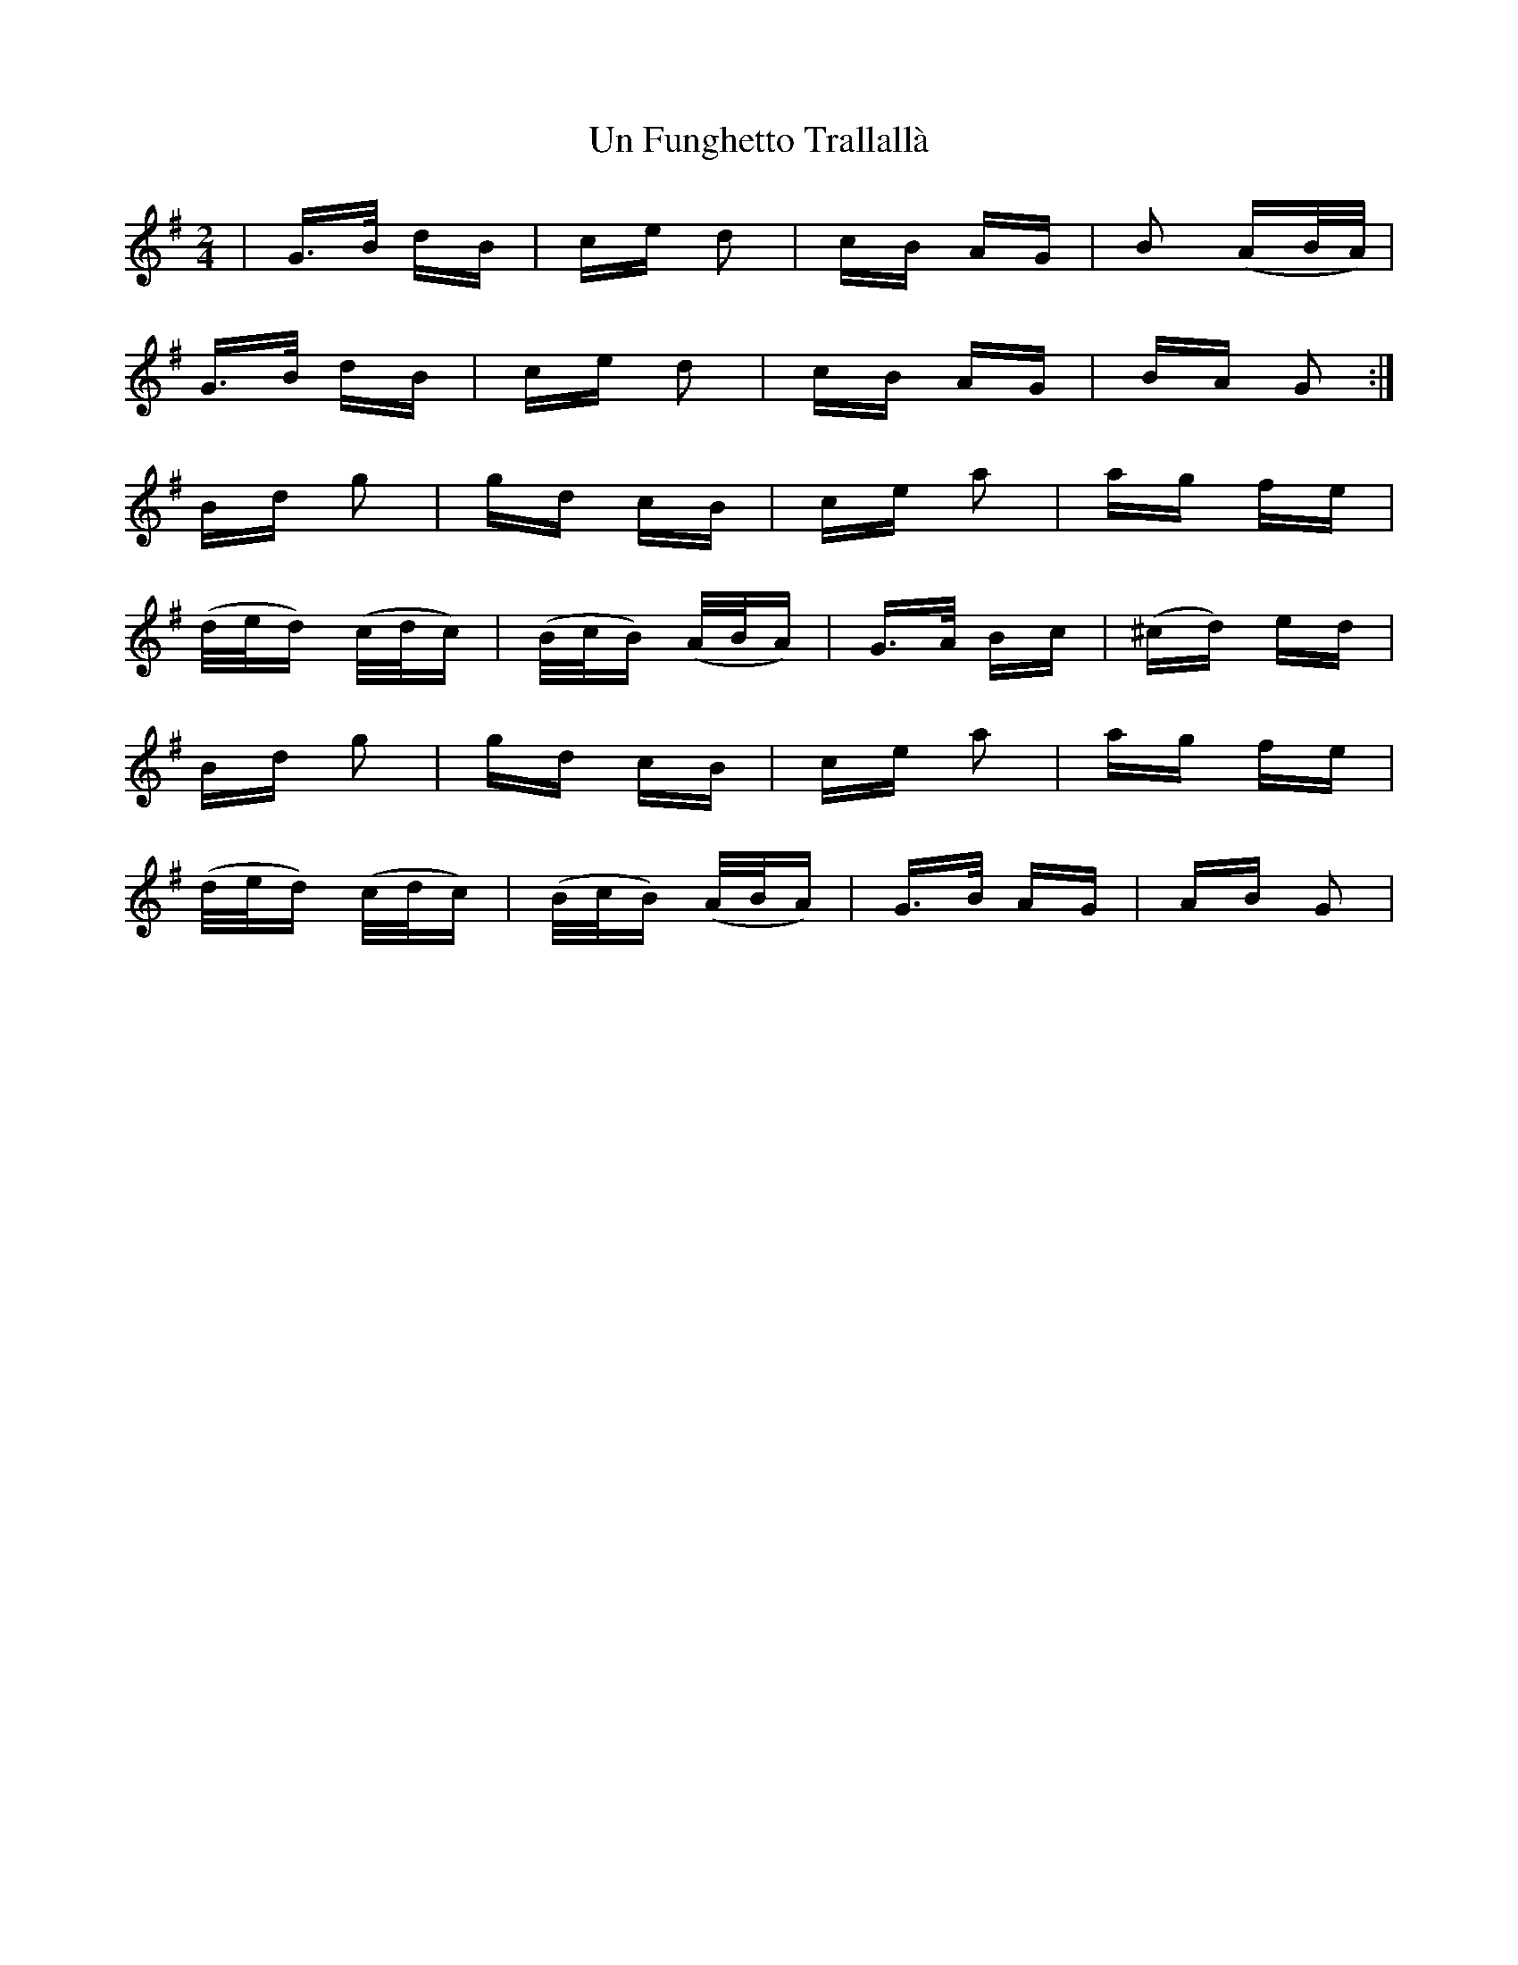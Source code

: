 X: 41517
T: Un Funghetto Trallallà
R: polka
M: 2/4
K: Gmajor
|G>B dB|ce d2|cB AG|B2 (AB/A/)|
G>B dB|ce d2|cB AG|BA G2:|
Bd g2|gd cB|ce a2|ag fe|
(d/e/d) (c/d/c)|(B/c/B) (A/B/A)|G>A Bc|(^cd) ed|
Bd g2|gd cB|ce a2|ag fe|
(d/e/d) (c/d/c)|(B/c/B) (A/B/A)|G>B AG|AB G2|

